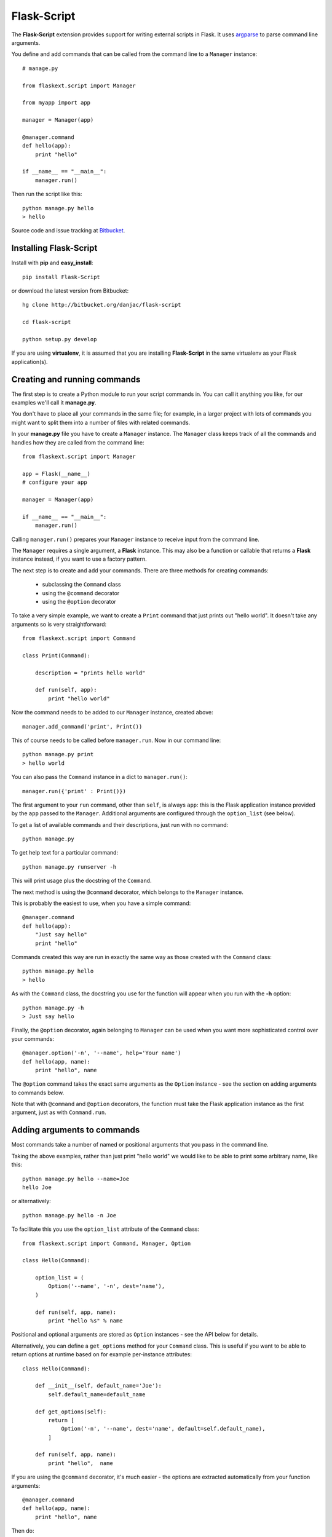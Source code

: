 Flask-Script
======================================

.. module:: Flask-Script

The **Flask-Script** extension provides support for writing external scripts in Flask. It uses `argparse`_ to parse command line arguments.

You define and add commands that can be called from the command line to a ``Manager`` instance::

    # manage.py
    
    from flaskext.script import Manager

    from myapp import app

    manager = Manager(app)
    
    @manager.command
    def hello(app):
        print "hello"

    if __name__ == "__main__":
        manager.run()

Then run the script like this::

    python manage.py hello
    > hello
    
Source code and issue tracking at `Bitbucket`_.

Installing Flask-Script
------------------------

Install with **pip** and **easy_install**::

    pip install Flask-Script

or download the latest version from Bitbucket::

    hg clone http://bitbucket.org/danjac/flask-script

    cd flask-script

    python setup.py develop

If you are using **virtualenv**, it is assumed that you are installing **Flask-Script**
in the same virtualenv as your Flask application(s).

Creating and running commands
-----------------------------

The first step is to create a Python module to run your script commands in. You can call it
anything you like, for our examples we'll call it **manage.py**.

You don't have to place all your commands in the same file; for example, in a larger project
with lots of commands you might want to split them into a number of files with related commands.

In your **manage.py** file you have to create a ``Manager`` instance. The ``Manager`` class
keeps track of all the commands and handles how they are called from the command line::

    from flaskext.script import Manager

    app = Flask(__name__)
    # configure your app

    manager = Manager(app)

    if __name__ == "__main__":
        manager.run()

Calling ``manager.run()`` prepares your ``Manager`` instance to receive input from the command line.

The ``Manager`` requires a single argument, a **Flask** instance. This may also be a function or callable
that returns a **Flask** instance instead, if you want to use a factory pattern.

The next step is to create and add your commands. There are three methods for creating commands:

    * subclassing the ``Command`` class
    * using the ``@command`` decorator
    * using the ``@option`` decorator

To take a very simple example, we want to create a ``Print`` command that just prints out "hello world". It 
doesn't take any arguments so is very straightforward::

    from flaskext.script import Command

    class Print(Command):

        description = "prints hello world"

        def run(self, app):
            print "hello world"

Now the command needs to be added to our ``Manager`` instance, created above::

    manager.add_command('print', Print())

This of course needs to be called before ``manager.run``. Now in our command line::

    python manage.py print
    > hello world

You can also pass the ``Command`` instance in a dict to ``manager.run()``::

    manager.run({'print' : Print()})

The first argument to your ``run`` command, other than ``self``, is always ``app``: this is the Flask
application instance provided by the ``app`` passed to the ``Manager``. Additional arguments
are configured through the ``option_list`` (see below).

To get a list of available commands and their descriptions, just run with no command::

    python manage.py

To get help text for a particular command::

    python manage.py runserver -h

This will print usage plus the docstring of the ``Command``.

The next method is using the ``@command`` decorator, which belongs to the ``Manager`` instance. 

This is probably the easiest to use, when you have a simple command::

    @manager.command
    def hello(app):
        "Just say hello"
        print "hello"

Commands created this way are run in exactly the same way as those created with the ``Command`` class::

    python manage.py hello
    > hello

As with the ``Command`` class, the docstring you use for the function will appear when you run with the **-h** option::

    python manage.py -h
    > Just say hello

Finally, the ``@option`` decorator, again belonging to ``Manager`` can be used when you want more sophisticated 
control over your commands::

    @manager.option('-n', '--name', help='Your name')
    def hello(app, name):
        print "hello", name

The ``@option`` command takes the exact same arguments as the ``Option`` instance - see the section on adding arguments
to commands below.

Note that with ``@command`` and ``@option`` decorators, the function must take the Flask application instance as the first
argument, just as with ``Command.run``.

Adding arguments to commands
----------------------------

Most commands take a number of named or positional arguments that you pass in the command line.

Taking the above examples, rather than just print "hello world" we would like to be able to print some
arbitrary name, like this::

    python manage.py hello --name=Joe
    hello Joe

or alternatively::

    python manage.py hello -n Joe

To facilitate this you use the ``option_list`` attribute of the ``Command`` class::

    from flaskext.script import Command, Manager, Option

    class Hello(Command):

        option_list = (
            Option('--name', '-n', dest='name'),
        )

        def run(self, app, name):
            print "hello %s" % name

Positional and optional arguments are stored as ``Option`` instances - see the API below for details.

Alternatively, you can define a ``get_options`` method for your ``Command`` class. This is useful if you want to be able
to return options at runtime based on for example per-instance attributes::

    class Hello(Command):

        def __init__(self, default_name='Joe'):
            self.default_name=default_name

        def get_options(self):
            return [
                Option('-n', '--name', dest='name', default=self.default_name),
            ]

        def run(self, app, name):
            print "hello",  name

If you are using the ``@command`` decorator, it's much easier - the options are extracted automatically from your function arguments::

    @manager.command
    def hello(app, name):
        print "hello", name


Then do::

    > python manage.py hello Joe
    hello joe

Or you can do optional arguments::

    @manager.command
    def hello(app, name="Fred")
        print hello, name

These can be called like this::

    > python manage.py hello --name=Joe
    hello Joe

alternatively::
    
    > python manage.py hello -n Joe
    hello Joe


and if you don't pass in any argument::

    > python manage.py hello 
    hello Fred

There are a couple of important points to note here.

The short-form **-n** is formed from the first letter of the argument, so "name" > "-n". Therefore it's a good idea that your
optional argument variable names begin with different letters ("app" is ignored, so don't worry about "a" being taken).

The second issue is that the **-h** switch always runs the help text for that command, so avoid arguments starting with the letter "h".

Note also that if your optional argument is a boolean, for example::

    @manage.command
    def verify(app, verified=False):
        """
        Checks if verified
        """
        print "VERIFIED?", "YES" if verified else "NO"

You can just call it like this::

    > python manage.py verify
    VERIFIED? NO

    > python manage.py verify -v
    VERIFIED? YES

    > python manage.py verify --verified
    VERIFIED? YES

For more complex options it's better to use the ``@option`` decorator::

    @manager.option('-n', '--name', dest='name', default='joe')
    def hello(app, name):
        print "hello", name

You can add as many options as you want::

    @manager.option('-n', '--name', dest='name', default='joe')
    @manager.option('-u', '--url', dest='url', default=None)
    def hello(app, name, url):
        if url is None:
            print "hello", name
        else:
            print "hello", name, "from", url

This can be called like so::

    > python manage.py hello -n Joe -u reddit.com
    hello Joe from reddit.com

or like this::
    
    > python manage.py hello --name=Joe --url=reddit.com
    hello Joe from reddit.com


Getting user input
------------------

**Flask-Script** comes with a set of helper functions for grabbing user input from the command line. For example::
    
    from flaskext.script import Manager, prompt_bool
    
    from myapp import app
    from myapp.models import db

    manager = Manager(app)
        
    @manager.command
    def dropdb(app):
        if prompt_bool(
            "Are you sure you want to lose all your data"):
            db.drop_all()

It then runs like this::

    python manage.py dropdb
    > Are you sure you want to lose all your data ? [N]

Default commands
----------------

**Flask-Script** has a couple of ready commands you can add and customize: ``Server`` and ``Shell``.

The ``Server`` command runs the **Flask** development server. It takes an optional ``port`` argument (default **5000**)::

    from flaskext.script import Server, Manager
    from myapp import create_app

    manager = Manager(create_app)
    manager.add_command("runserver", Server())

    if __name__ == "__main__":
        manager.run()

and then run the command::

    python manage.py runserver

The ``Server`` command has a number of command-line arguments - run ``python manage.py runserver -h`` for details on these.

Needless to say the development server is not intended for production use.

The ``Shell`` command starts a Python shell. You can pass in a ``make_context`` argument, which must be a ``callable`` returning a ``dict``. By default, this is just a dict returning the ``app`` instance::

    from flaskext.script import Shell, Manager
    
    from myapp import app
    from myapp import models
    from myapp.models import db

    def _make_context(app):
        return dict(app=app, db=db, models=models)

    manager = Manager(create_app)
    manager.add_command("shell", Shell(make_context=_make_context))
    
This is handy if you want to include a bunch of defaults in your shell to save typing lots of ``import`` statements.

The ``Shell`` command will use `IPython <http://ipython.scipy.org/moin/>`_ if it is installed, otherwise it defaults to the standard Python shell. You can disable this behaviour in two ways: by passing the ``use_ipython`` argument to the ``Shell`` constructor, or passing the flag ``--no-ipython`` in the command line. 

Accessing local proxies
-----------------------

The ``Manager`` runs the command inside a `Flask test context <http://flask.pocoo.org/docs/testing/#other-testing-tricks>`_. This means thathat you can access request-local proxies where appropriate, such as ``current_app``, which may be used by extensions.

API
---

.. module:: flaskext.script

.. class:: Manager
    
    Manages a set of commands.

    .. method:: __init__(app)

        :param app: **Flask** application instance or callable that returns a **Flask** application.

    .. method:: run(commands=None)

        Run a command based on command-line inputs. Typically you would call this inside a ``if __name__ == "__main__"`` block.

        :param commands: optional dict of ``Command`` instances.

    .. method:: command(func)

        Decorator to add a function as a command. The function must take at least one argument, the Flask instance. Additional 
        positional or optional arguments are added to the command line options.

    .. method:: option(func, `*args`, `**kwargs`)
        
        Decorator to add option to a function. Use this instead of ``command``. You can use this decorator multiple times to 
        add as many options as you need.
        
.. class:: Command

    Base class for creating new commands.

    .. attribute:: description

    Description added to help text.
    **This is deprecated:** use docstring instead. 

    .. attribute:: option_list

    List of options passed to argument parser. Each item must be an ``Option`` instance.

    .. method:: get_options()

    Returns list of ``Option`` instances. By default just returns ``option_list``. This is useful if you need to do per-instance configuration. 

    .. method:: run(app)

    Runs the command. This must be defined or ``NotImplementedError`` is raised. Takes at least one argument, ``app``, plus any specific positional or optional arguments required by the command.

    
    :param app: Flask application instance

    .. method:: prompt(prompt, default=None)

    Prompts the user for input, if ``default`` is provided then that is used instead.
    **This is deprecated** : use prompt() function instead.

    :param prompt: formatted prompt text
    :param default: default if no input entered

    .. method:: prompt_pass(prompt, default=None)

    Prompts the user for hidden (password) input, if ``default`` is provided then that is used instead.
    **This is deprecated** : use prompt_pass() function instead.

    :param prompt: formatted prompt text
    :param default: default if no input entered


    .. method:: prompt_choices(prompt, choices, default=None)

    Prompts the user for input from available choices, if ``default`` is provided then that is used instead.
    **This is deprecated** : use prompt_choices() function instead.

    :param prompt: formatted prompt text
    :param choices: list of available choices
    :param default: default if no input entered


    .. method:: prompt_bool(prompt, default=False)

    Prompts the user for input, if ``default`` is provided then that is used instead. A boolean value is 
    returned based on selection of input ('y', 'yes', 'n', 'no' etc).
    **This is deprecated** : use prompt_bool() function instead.

    :param prompt: formatted prompt text
    :param default: default if no input entered

.. class:: Shell

    Command to start a Python shell.

    .. method:: __init__(banner='', make_context=None)

        :param banner: banner appearing in shell when started.
        :param make_context: a function that must return a ``dict``. If you wish to add any context variables to your shell namespace, then add them here. The ``make_context`` function takes one argument, ``app``. By default the ``app`` instance is passed to the shell.

.. class:: Server

    Command to start the Flask development server.

    .. method:: __init__(host='127.0.0.1', port=5000, use_debugger=True, use_reloader=True)

        :param host: hostname. Can be overriden with **--host** command-line option.
        :param port: port. Can be overriden with **--port** command-line option.
        :param use_debugger: whether to use the Flask debugger. If ``False`` can be overriden by **--debug** command-line option.
        :param use_reloader: whether to use the Flask auto-reloader. If ``False`` can be overriden by **--reload** command-line option.

.. class:: Option

    Stores option parameters for `argparse.ArgumentParser.add_argument <http://pypi.python.org/pypi/argparse>`_. Use with ``Command.option_list`` or ``Command.get_options()``. 

    .. method:: __init__(name_or_flags, action, nargs, const, default, type, choices, required, help, metavar, dest)

        :param name_or_flags: Either a name or a list of option strings, e.g. foo or -f, --foo
        :param action: The basic type of action to be taken when this argument is encountered at the command-line.
        :param nargs: The number of command-line arguments that should be consumed.
        :param const: A constant value required by some action and nargs selections.
        :param default: The value produced if the argument is absent from the command-line.
        :param type: The type to which the command-line arg should be converted.
        :param choices: A container of the allowable values for the argument.
        :param required: Whether or not the command-line option may be omitted (optionals only).
        :param help: A brief description of what the argument does.
        :param metavar: A name for the argument in usage messages.
        :param dest: The name of the attribute to be added to the object returned by parse_args().

.. _Flask: http://flask.pocoo.org
.. _Bitbucket: http://bitbucket.org/danjac/flask-script
.. _argparse: http://pypi.python.org/pypi/argparse
